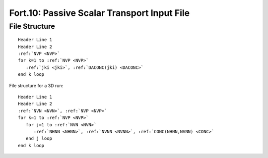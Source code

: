 Fort.10: Passive Scalar Transport Input File
============================================

File Structure
--------------

.. parsed-literal::

   Header Line 1
   Header Line 2
   :ref:`NVP <NVP>`
   for k=1 to :ref:`NVP <NVP>`
      :ref:`jki <jki>`, :ref:`DACONC(jki) <DACONC>`
   end k loop

File structure for a 3D run:

.. parsed-literal::

   Header Line 1
   Header Line 2
   :ref:`NVN <NVN>`, :ref:`NVP <NVP>`
   for k=1 to :ref:`NVP <NVP>`
      for j=1 to :ref:`NVN <NVN>`
         :ref:`NHNN <NHNN>`, :ref:`NVNN <NVNN>`, :ref:`CONC(NHNN,NVNN) <CONC>`
      end j loop
   end k loop 